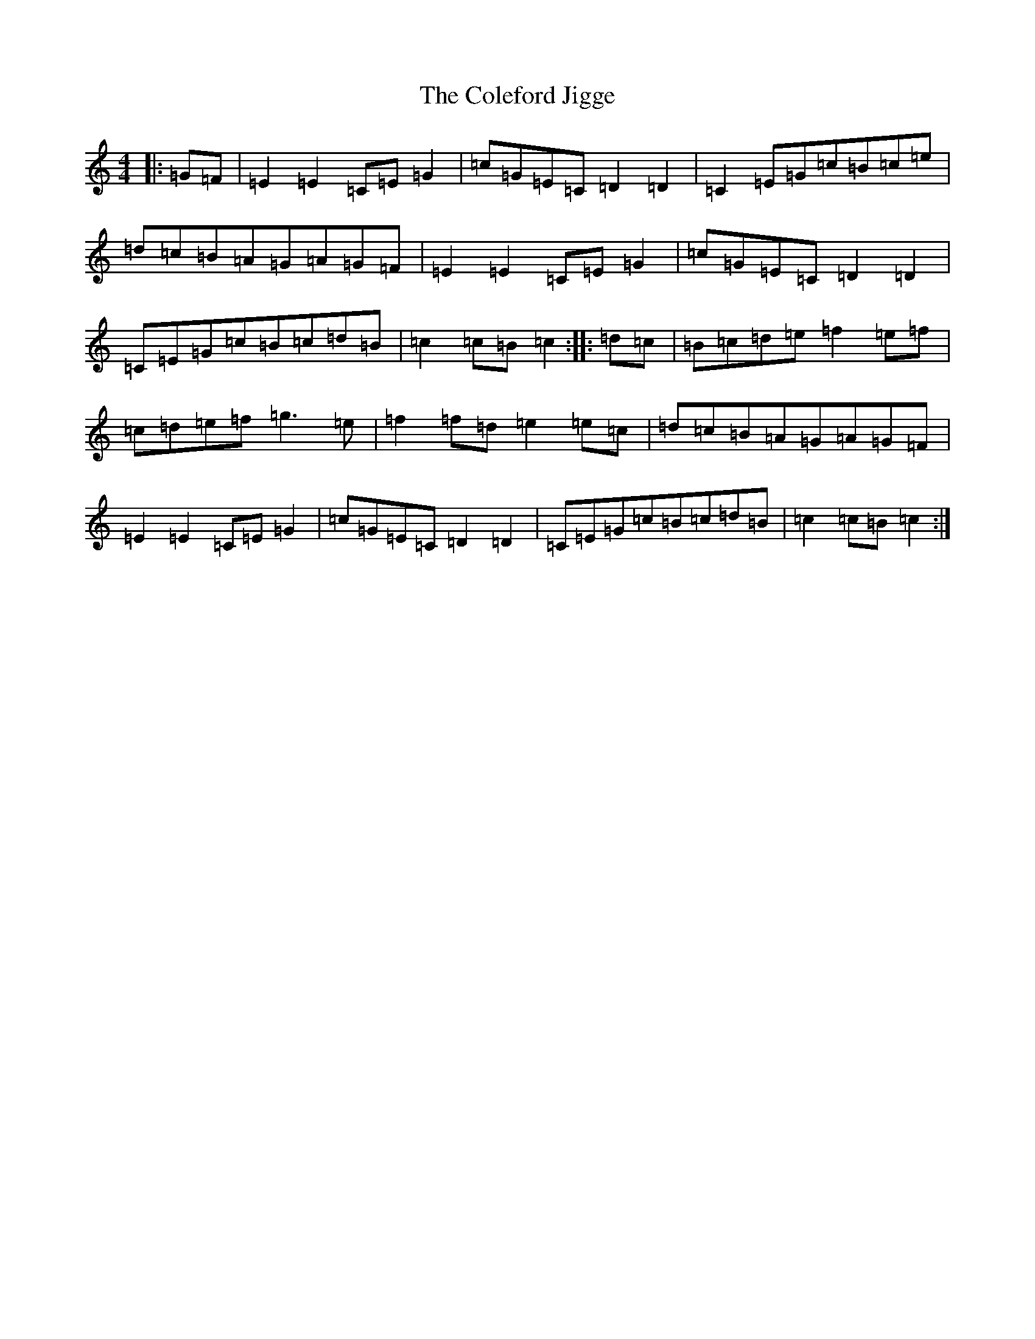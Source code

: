 X: 3944
T: Coleford Jigge, The
S: https://thesession.org/tunes/6439#setting21422
R: hornpipe
M:4/4
L:1/8
K: C Major
|:=G=F|=E2=E2=C=E=G2|=c=G=E=C=D2=D2|=C2=E=G=c=B=c=e|=d=c=B=A=G=A=G=F|=E2=E2=C=E=G2|=c=G=E=C=D2=D2|=C=E=G=c=B=c=d=B|=c2=c=B=c2:||:=d=c|=B=c=d=e=f2=e=f|=c=d=e=f=g3=e|=f2=f=d=e2=e=c|=d=c=B=A=G=A=G=F|=E2=E2=C=E=G2|=c=G=E=C=D2=D2|=C=E=G=c=B=c=d=B|=c2=c=B=c2:|